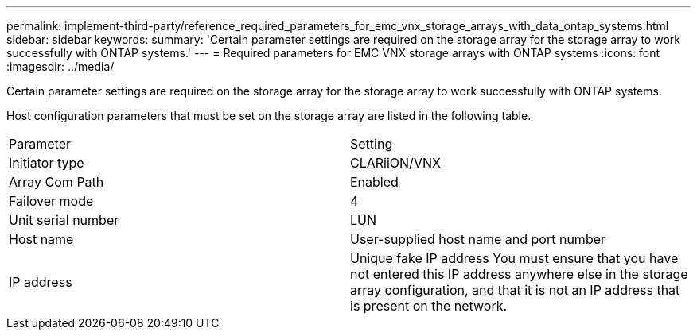 ---
permalink: implement-third-party/reference_required_parameters_for_emc_vnx_storage_arrays_with_data_ontap_systems.html
sidebar: sidebar
keywords: 
summary: 'Certain parameter settings are required on the storage array for the storage array to work successfully with ONTAP systems.'
---
= Required parameters for EMC VNX storage arrays with ONTAP systems
:icons: font
:imagesdir: ../media/

[.lead]
Certain parameter settings are required on the storage array for the storage array to work successfully with ONTAP systems.

Host configuration parameters that must be set on the storage array are listed in the following table.

|===
| Parameter| Setting
a|
Initiator type
a|
CLARiiON/VNX
a|
Array Com Path
a|
Enabled
a|
Failover mode
a|
4
a|
Unit serial number
a|
LUN
a|
Host name
a|
User-supplied host name and port number
a|
IP address
a|
Unique fake IP address You must ensure that you have not entered this IP address anywhere else in the storage array configuration, and that it is not an IP address that is present on the network.

|===

